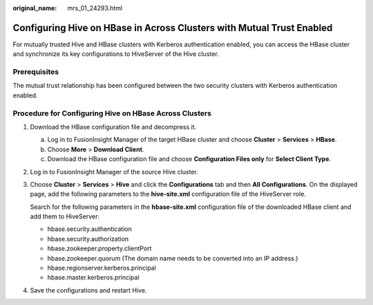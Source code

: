 :original_name: mrs_01_24293.html

.. _mrs_01_24293:

Configuring Hive on HBase in Across Clusters with Mutual Trust Enabled
======================================================================

For mutually trusted Hive and HBase clusters with Kerberos authentication enabled, you can access the HBase cluster and synchronize its key configurations to HiveServer of the Hive cluster.

Prerequisites
-------------

The mutual trust relationship has been configured between the two security clusters with Kerberos authentication enabled.

Procedure for Configuring Hive on HBase Across Clusters
-------------------------------------------------------

#. Download the HBase configuration file and decompress it.

   a. Log in to FusionInsight Manager of the target HBase cluster and choose **Cluster** > **Services** > **HBase**.
   b. Choose **More** > **Download Client**.
   c. Download the HBase configuration file and choose **Configuration Files only** for **Select Client Type**.

#. Log in to FusionInsight Manager of the source Hive cluster.

#. Choose **Cluster** > **Services** > **Hive** and click the **Configurations** tab and then **All Configurations**. On the displayed page, add the following parameters to the **hive-site.xml** configuration file of the HiveServer role.

   Search for the following parameters in the **hbase-site.xml** configuration file of the downloaded HBase client and add them to HiveServer:

   -  hbase.security.authentication
   -  hbase.security.authorization
   -  hbase.zookeeper.property.clientPort
   -  hbase.zookeeper.quorum (The domain name needs to be converted into an IP address.)
   -  hbase.regionserver.kerberos.principal
   -  hbase.master.kerberos.principal

#. Save the configurations and restart Hive.
